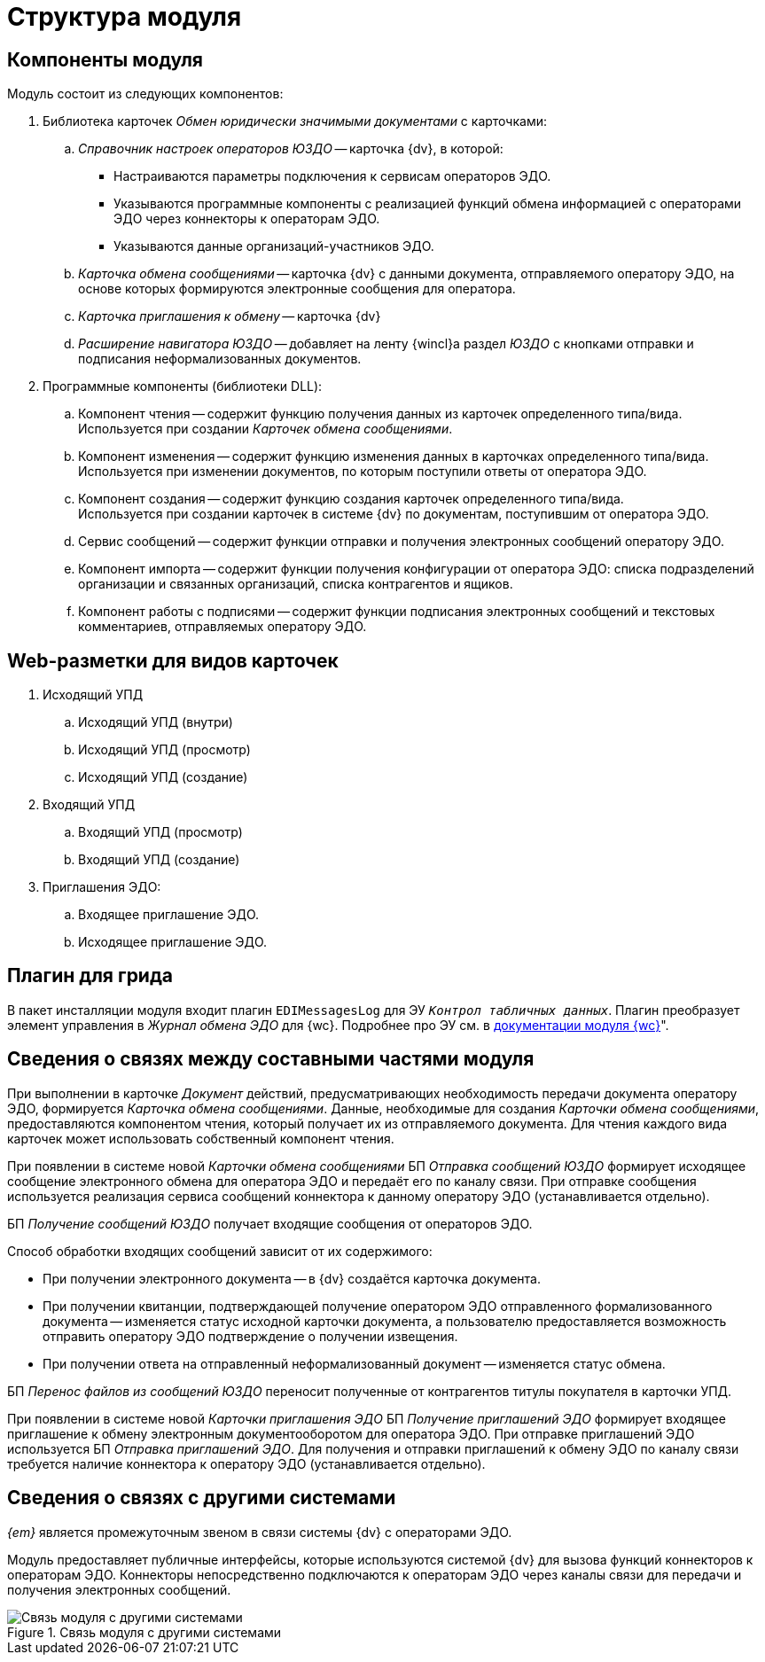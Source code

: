 = Структура модуля

[#components]
== Компоненты модуля

.Модуль состоит из следующих компонентов:
. Библиотека карточек _Обмен юридически значимыми документами_ с карточками:
.. _Справочник настроек операторов ЮЗДО_ -- карточка {dv}, в которой:
+
* Настраиваются параметры подключения к сервисам операторов ЭДО.
* Указываются программные компоненты с реализацией функций обмена информацией с операторами ЭДО через коннекторы к операторам ЭДО.
* Указываются данные организаций-участников ЭДО.
+
.. _Карточка обмена сообщениями_ -- карточка {dv} с данными документа, отправляемого оператору ЭДО, на основе которых формируются электронные сообщения для оператора.
.. _Карточка приглашения к обмену_ -- карточка {dv}
+
.. _Расширение навигатора ЮЗДО_ -- добавляет на ленту {wincl}а раздел _ЮЗДО_ с кнопками отправки и подписания неформализованных документов.
. Программные компоненты (библиотеки DLL):
.. Компонент чтения -- содержит функцию получения данных из карточек определенного типа/вида. +
Используется при создании _Карточек обмена сообщениями_.
+
.. Компонент изменения -- содержит функцию изменения данных в карточках определенного типа/вида. +
Используется при изменении документов, по которым поступили ответы от оператора ЭДО.
+
.. Компонент создания -- содержит функцию создания карточек определенного типа/вида. +
Используется при создании карточек в системе {dv} по документам, поступившим от оператора ЭДО.
+
.. Сервис сообщений -- содержит функции отправки и получения электронных сообщений оператору ЭДО.
.. Компонент импорта -- содержит функции получения конфигурации от оператора ЭДО: списка подразделений организации и связанных организаций, списка контрагентов и ящиков.
.. Компонент работы с подписями -- содержит функции подписания электронных сообщений и текстовых комментариев, отправляемых оператору ЭДО.

[#web-layouts]
== Web-разметки для видов карточек

. Исходящий УПД
.. Исходящий УПД (внутри)
.. Исходящий УПД (просмотр)
.. Исходящий УПД (создание)
. Входящий УПД
.. Входящий УПД (просмотр)
.. Входящий УПД (создание)
. Приглашения ЭДО:
.. Входящее приглашение ЭДО.
.. Исходящее приглашение ЭДО.

[#grid-plugin]
== Плагин для грида

В пакет инсталляции модуля входит плагин `EDIMessagesLog` для ЭУ `_Контрол табличных данных_`. Плагин преобразует элемент управления в _Журнал обмена ЭДО_ для {wc}. Подробнее про ЭУ см. в xref:webclient:layouts:ctrl/table/dataGridControl.adoc[документации модуля {wc}]".

[#inner-links]
== Сведения о связях между составными частями модуля

При выполнении в карточке _Документ_ действий, предусматривающих необходимость передачи документа оператору ЭДО, формируется _Карточка обмена сообщениями_. Данные, необходимые для создания _Карточки обмена сообщениями_, предоставляются компонентом чтения, который получает их из отправляемого документа. Для чтения каждого вида карточек может использовать собственный компонент чтения.

При появлении в системе новой _Карточки обмена сообщениями_ БП _Отправка сообщений ЮЗДО_ формирует исходящее сообщение электронного обмена для оператора ЭДО и передаёт его по каналу связи. При отправке сообщения используется реализация сервиса сообщений коннектора к данному оператору ЭДО (устанавливается отдельно).

БП _Получение сообщений ЮЗДО_ получает входящие сообщения от операторов ЭДО.

.Способ обработки входящих сообщений зависит от их содержимого:
* При получении электронного документа -- в {dv} создаётся карточка документа.
* При получении квитанции, подтверждающей получение оператором ЭДО отправленного формализованного документа -- изменяется статус исходной карточки документа, а пользователю предоставляется возможность отправить оператору ЭДО подтверждение о получении извещения.
* При получении ответа на отправленный неформализованный документ -- изменяется статус обмена.

БП _Перенос файлов из сообщений ЮЗДО_ переносит полученные от контрагентов титулы покупателя в карточки УПД.

При появлении в системе новой _Карточки приглашения ЭДО_ БП _Получение приглашений ЭДО_ формирует входящее приглашение к обмену электронным документооборотом для оператора ЭДО. При отправке приглашений ЭДО используется БП _Отправка приглашений ЭДО_. Для получения и отправки приглашений к обмену ЭДО по каналу связи требуется наличие коннектора к оператору ЭДО (устанавливается отдельно).

[#outer-links]
== Сведения о связях с другими системами

_{em}_ является промежуточным звеном в связи системы {dv} с операторами ЭДО.

Модуль предоставляет публичные интерфейсы, которые используются системой {dv} для вызова функций коннекторов к операторам ЭДО. Коннекторы непосредственно подключаются к операторам ЭДО через каналы связи для передачи и получения электронных сообщений.

.Связь модуля с другими системами
image::admin:outer-links.png[Связь модуля с другими системами]

